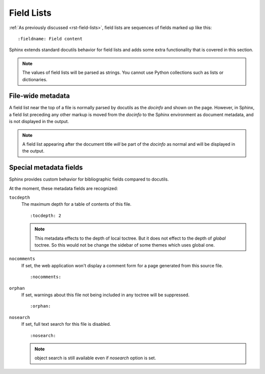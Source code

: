 .. highlight:: rst

===========
Field Lists
===========

:ref:`As previously discussed <rst-field-lists>`, field lists are sequences of
fields marked up like this::

    :fieldname: Field content

Sphinx extends standard docutils behavior for field lists and adds some extra
functionality that is covered in this section.

.. note::

    The values of field lists will be parsed as
    strings. You cannot use Python collections such as lists or dictionaries.


.. _metadata:

File-wide metadata
------------------

A field list near the top of a file is normally parsed by docutils as the
*docinfo* and shown on the page.  However, in Sphinx, a field list preceding
any other markup is moved from the *docinfo* to the Sphinx environment as
document metadata, and is not displayed in the output.

.. note::

   A field list appearing after the document title *will* be part of the
   *docinfo* as normal and will be displayed in the output.


Special metadata fields
-----------------------

Sphinx provides custom behavior for bibliographic fields compared to docutils.

At the moment, these metadata fields are recognized:

``tocdepth``
   The maximum depth for a table of contents of this file. ::

       :tocdepth: 2

   .. note::

      This metadata effects to the depth of local toctree.  But it does not
      effect to the depth of *global* toctree.  So this would not be change
      the sidebar of some themes which uses global one.

   .. versionadded:: 0.4

``nocomments``
   If set, the web application won't display a comment form for a page
   generated from this source file. ::

       :nocomments:

``orphan``
   If set, warnings about this file not being included in any toctree will be
   suppressed. ::

       :orphan:

   .. versionadded:: 1.0

``nosearch``
   If set, full text search for this file is disabled. ::

       :nosearch:

   .. note:: object search is still available even if `nosearch` option is set.

   .. versionadded:: 3.0
